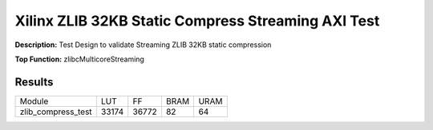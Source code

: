 Xilinx ZLIB 32KB Static Compress Streaming AXI Test
===================================================

**Description:** Test Design to validate Streaming ZLIB 32KB static compression

**Top Function:** zlibcMulticoreStreaming

Results
-------

==================== ===== ===== ==== ==== 
Module               LUT   FF    BRAM URAM 
zlib_compress_test   33174 36772 82   64 
==================== ===== ===== ==== ==== 
